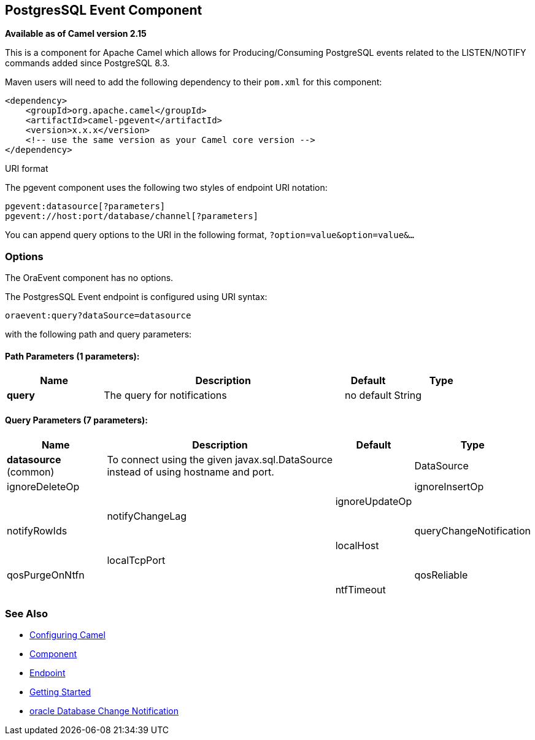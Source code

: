 ## PostgresSQL Event Component

*Available as of Camel version 2.15*

This is a component for Apache Camel which allows for
Producing/Consuming PostgreSQL events related to the LISTEN/NOTIFY
commands added since PostgreSQL 8.3.

Maven users will need to add the following dependency to their `pom.xml`
for this component:

[source,xml]
------------------------------------------------------------
<dependency>
    <groupId>org.apache.camel</groupId>
    <artifactId>camel-pgevent</artifactId>
    <version>x.x.x</version>
    <!-- use the same version as your Camel core version -->
</dependency>
------------------------------------------------------------

URI format

The pgevent component uses the following two styles of endpoint URI
notation:

[source,java]
-------------------------------------------------
pgevent:datasource[?parameters]
pgevent://host:port/database/channel[?parameters]
-------------------------------------------------

You can append query options to the URI in the following format,
`?option=value&option=value&...`

### Options


// component options: START
The OraEvent component has no options.
// component options: END


// endpoint options: START
The PostgresSQL Event endpoint is configured using URI syntax:

    oraevent:query?dataSource=datasource

with the following path and query parameters:

#### Path Parameters (1 parameters):

[width="100%",cols="2,5,^1,2",options="header"]
|=======================================================================
| Name | Description | Default | Type
| **query** | The query for notifications | no default | String
|=======================================================================

#### Query Parameters (7 parameters):

[width="100%",cols="2,5,^1,2",options="header"]
|=======================================================================
| Name | Description | Default | Type
| **datasource** (common) | To connect using the given javax.sql.DataSource instead of using hostname and port. |  | DataSource
| ignoreDeleteOp | |
| ignoreInsertOp | |
| ignoreUpdateOp | |
| notifyChangeLag | |
| notifyRowIds | |
| queryChangeNotification | |
| localHost | |
| localTcpPort | |
| qosPurgeOnNtfn | |
| qosReliable | |
| ntfTimeout | |
|=======================================================================
// endpoint options: END


### See Also

* link:configuring-camel.html[Configuring Camel]
* link:component.html[Component]
* link:endpoint.html[Endpoint]
* link:getting-started.html[Getting Started]
* link:https://docs.oracle.com/cd/E11882_01/java.112/e16548/dbchgnf.htm#JJDBC28820[oracle Database Change Notification]

